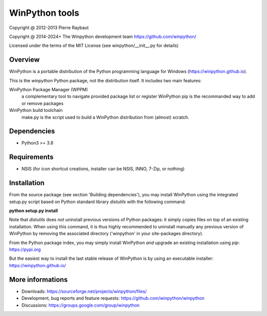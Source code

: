 WinPython tools
===============

Copyright @ 2012-2013 Pierre Raybaut

Copyright @ 2014-2024+ The Winpython development team https://github.com/winpython/

Licensed under the terms of the MIT License
(see winpython/__init__.py for details)


Overview
--------

WinPython is a portable distribution of the Python programming 
language for Windows (https://winpython.github.io).
		
This is the `winpython` Python package, not the distribution itself.
It includes two main features:

WinPython Package Manager (WPPM)
  a complementary tool to navigate provided package list or register WinPython 
  pip is the recommanded way to add or remove packages
			
WinPython build toolchain
  make.py is the script used to 
  build a WinPython distribution from (almost) scratch.

Dependencies
------------   

* Python3 >= 3.8


Requirements
------------

* NSIS (for icon shortcut creations, installer can be NSIS, INNO, 7-Zip, or nothing)


Installation
------------
    
From the source package (see section 'Building dependencies'), you may 
install WinPython using the integrated setup.py script based on Python 
standard library `distutils` with the following command:

**python setup.py install**

Note that `distutils` does *not* uninstall previous versions of Python 
packages: it simply copies files on top of an existing installation. 
When using this command, it is thus highly recommended to uninstall 
manually any previous version of WinPython by removing the associated 
directory ('winpython' in your site-packages directory).

From the Python package index, you may simply install WinPython *and* 
upgrade an existing installation using `pip`: https://pypi.org

But the easiest way to install the last stable release of WinPython is 
by using an executable installer: https://winpython.github.io/
            
More informations
-----------------

* Downloads: https://sourceforge.net/projects/winpython/files/ 

* Development, bug reports and feature requests: https://github.com/winpython/winpython

* Discussions: https://groups.google.com/group/winpython
